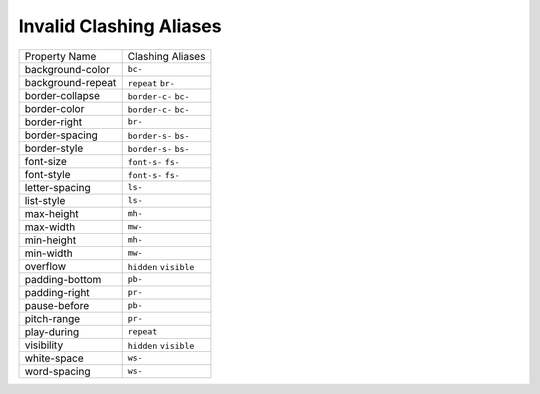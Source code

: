 Invalid Clashing Aliases
========================

+---------------------+--------------------------+
| Property Name       | Clashing Aliases         |
+---------------------+--------------------------+
| background-color    | ``bc-``                  |
+---------------------+--------------------------+
| background-repeat   | ``repeat`` ``br-``       |
+---------------------+--------------------------+
| border-collapse     | ``border-c-`` ``bc-``    |
+---------------------+--------------------------+
| border-color        | ``border-c-`` ``bc-``    |
+---------------------+--------------------------+
| border-right        | ``br-``                  |
+---------------------+--------------------------+
| border-spacing      | ``border-s-`` ``bs-``    |
+---------------------+--------------------------+
| border-style        | ``border-s-`` ``bs-``    |
+---------------------+--------------------------+
| font-size           | ``font-s-`` ``fs-``      |
+---------------------+--------------------------+
| font-style          | ``font-s-`` ``fs-``      |
+---------------------+--------------------------+
| letter-spacing      | ``ls-``                  |
+---------------------+--------------------------+
| list-style          | ``ls-``                  |
+---------------------+--------------------------+
| max-height          | ``mh-``                  |
+---------------------+--------------------------+
| max-width           | ``mw-``                  |
+---------------------+--------------------------+
| min-height          | ``mh-``                  |
+---------------------+--------------------------+
| min-width           | ``mw-``                  |
+---------------------+--------------------------+
| overflow            | ``hidden`` ``visible``   |
+---------------------+--------------------------+
| padding-bottom      | ``pb-``                  |
+---------------------+--------------------------+
| padding-right       | ``pr-``                  |
+---------------------+--------------------------+
| pause-before        | ``pb-``                  |
+---------------------+--------------------------+
| pitch-range         | ``pr-``                  |
+---------------------+--------------------------+
| play-during         | ``repeat``               |
+---------------------+--------------------------+
| visibility          | ``hidden`` ``visible``   |
+---------------------+--------------------------+
| white-space         | ``ws-``                  |
+---------------------+--------------------------+
| word-spacing        | ``ws-``                  |
+---------------------+--------------------------+

